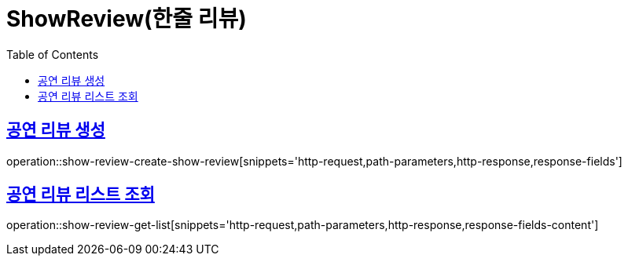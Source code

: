 = ShowReview(한줄 리뷰)
:doctype: book
:icons: font
:source-highlighter: highlightjs
:toc: left
:toclevels: 2
:sectlinks:


[[show-review-create-show-review]]
== 공연 리뷰 생성

operation::show-review-create-show-review[snippets='http-request,path-parameters,http-response,response-fields']


[[show-review-get-list]]
== 공연 리뷰 리스트 조회

operation::show-review-get-list[snippets='http-request,path-parameters,http-response,response-fields-content']